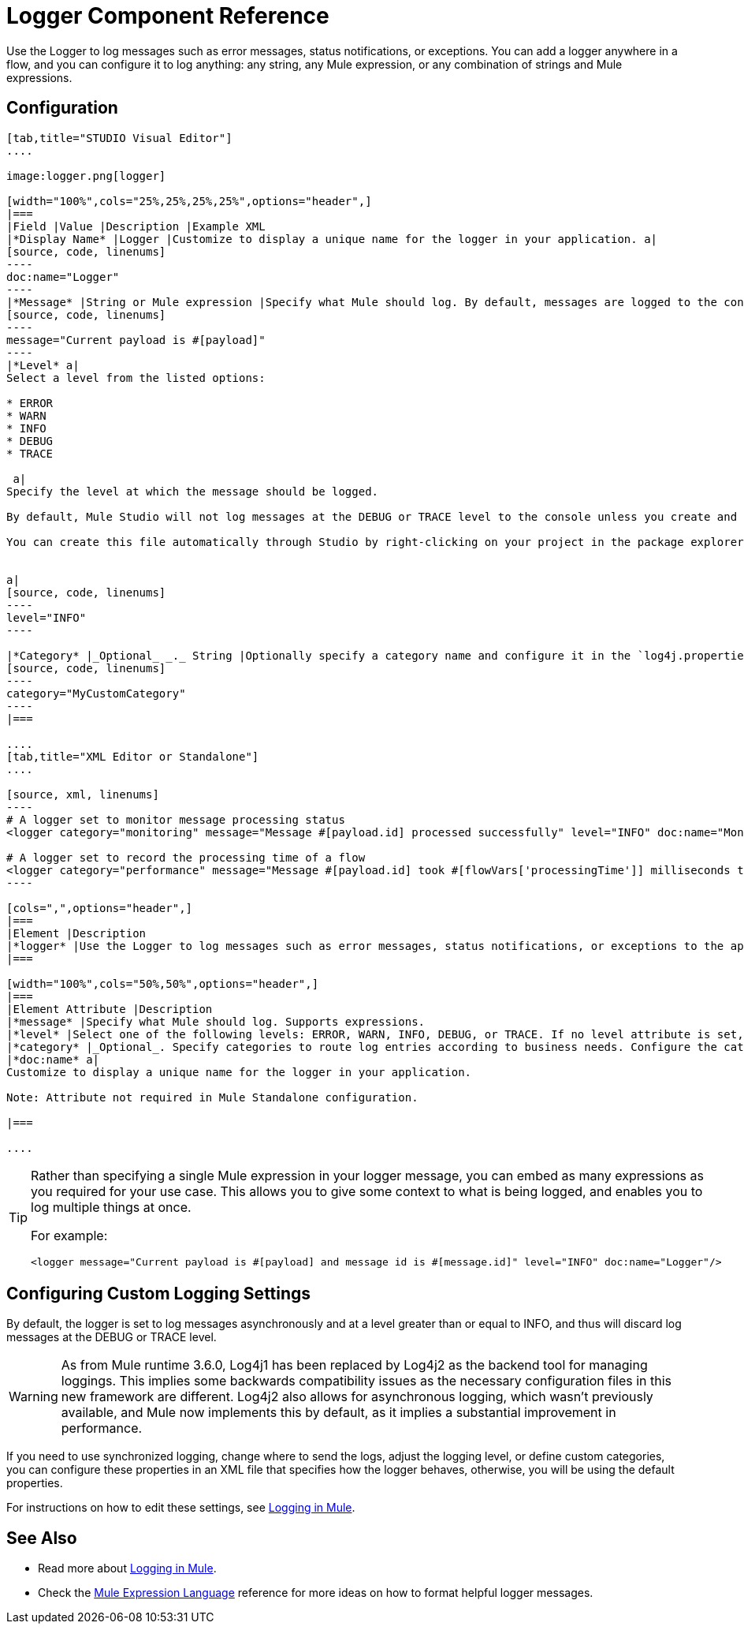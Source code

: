 = Logger Component Reference
:keywords: mule, esb, studio, logger, logs, log, notifications, errors, debug

Use the Logger to log messages such as error messages, status notifications, or exceptions. You can add a logger anywhere in a flow, and you can configure it to log anything: any string, any Mule expression, or any combination of strings and Mule expressions.

== Configuration

[tabs]
------
[tab,title="STUDIO Visual Editor"]
....

image:logger.png[logger]

[width="100%",cols="25%,25%,25%,25%",options="header",]
|===
|Field |Value |Description |Example XML
|*Display Name* |Logger |Customize to display a unique name for the logger in your application. a|
[source, code, linenums]
----
doc:name="Logger"
----
|*Message* |String or Mule expression |Specify what Mule should log. By default, messages are logged to the console in Mule Studio. a|
[source, code, linenums]
----
message="Current payload is #[payload]"
----
|*Level* a|
Select a level from the listed options:

* ERROR
* WARN
* INFO
* DEBUG
* TRACE

 a|
Specify the level at which the message should be logged.

By default, Mule Studio will not log messages at the DEBUG or TRACE level to the console unless you create and configure a `log4j.properties` file in `src/main/resources` to lower the log level.

You can create this file automatically through Studio by right-clicking on your project in the package explorer, and selecting *Mule > Create Log4j Configuration*. Then you can find a `log4j2.xml` file in your project's `src/main/resources` folder and edit it through Studio.


a|
[source, code, linenums]
----
level="INFO"
----

|*Category* |_Optional_ _._ String |Optionally specify a category name and configure it in the `log4j.properties` file to behave per your use case. For example, you can route log messages based on category or set log levels based on category. a|
[source, code, linenums]
----
category="MyCustomCategory"
----
|===

....
[tab,title="XML Editor or Standalone"]
....

[source, xml, linenums]
----
# A logger set to monitor message processing status
<logger category="monitoring" message="Message #[payload.id] processed successfully" level="INFO" doc:name="Monitoring Logger"/>

# A logger set to record the processing time of a flow
<logger category="performance" message="Message #[payload.id] took #[flowVars['processingTime']] milliseconds to process" level="INFO" doc:name="Performance Logger"/>
----

[cols=",",options="header",]
|===
|Element |Description
|*logger* |Use the Logger to log messages such as error messages, status notifications, or exceptions to the application's log file.
|===

[width="100%",cols="50%,50%",options="header",]
|===
|Element Attribute |Description
|*message* |Specify what Mule should log. Supports expressions.
|*level* |Select one of the following levels: ERROR, WARN, INFO, DEBUG, or TRACE. If no level attribute is set, the logger will log at the DEBUG level.
|*category* |_Optional_. Specify categories to route log entries according to business needs. Configure the categories in your log4j.properties file.
|*doc:name* a|
Customize to display a unique name for the logger in your application.

Note: Attribute not required in Mule Standalone configuration.

|===

....
------

[TIP]
====
Rather than specifying a single Mule expression in your logger message, you can embed as many expressions as you required for your use case. This allows you to give some context to what is being logged, and enables you to log multiple things at once.

For example:

[source, xml, linenums]
----
<logger message="Current payload is #[payload] and message id is #[message.id]" level="INFO" doc:name="Logger"/>
----
====

== Configuring Custom Logging Settings

By default, the logger is set to log messages asynchronously and at a level greater than or equal to INFO, and thus will discard log messages at the DEBUG or TRACE level.

[WARNING]
As from Mule runtime 3.6.0, Log4j1 has been replaced by Log4j2 as the backend tool for managing loggings. This implies some backwards compatibility issues as the necessary configuration files in this new framework are different. Log4j2 also allows for asynchronous logging, which wasn't previously available, and Mule now implements this by default, as it implies a substantial improvement in performance.

If you need to use synchronized logging, change where to send the logs, adjust the logging level, or define custom categories, you can configure these properties in an XML file that specifies how the logger behaves, otherwise, you will be using the default properties.

For instructions on how to edit these settings, see link:/mule-user-guide/v/3.8-m1/logging-in-mule[Logging in Mule].

== See Also

* Read more about link:/mule-user-guide/v/3.8-m1/logging-in-mule[Logging in Mule].
* Check the link:/mule-user-guide/v/3.8-m1/mule-expression-language-mel[Mule Expression Language] reference for more ideas on how to format helpful logger messages.
